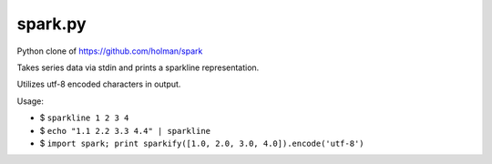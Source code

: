 ========
spark.py
========

Python clone of https://github.com/holman/spark

Takes series data via stdin and prints a sparkline representation.

Utilizes utf-8 encoded characters in output.

Usage:

- $ ``sparkline 1 2 3 4``
- $ ``echo "1.1 2.2 3.3 4.4" | sparkline``
- $ ``import spark; print sparkify([1.0, 2.0, 3.0, 4.0]).encode('utf-8')``
